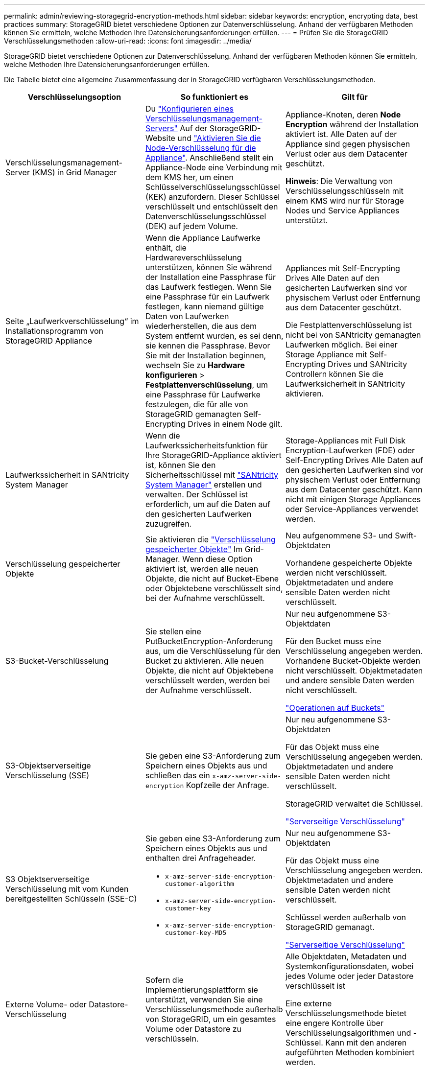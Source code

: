 ---
permalink: admin/reviewing-storagegrid-encryption-methods.html 
sidebar: sidebar 
keywords: encryption, encrypting data, best practices 
summary: StorageGRID bietet verschiedene Optionen zur Datenverschlüsselung. Anhand der verfügbaren Methoden können Sie ermitteln, welche Methoden Ihre Datensicherungsanforderungen erfüllen. 
---
= Prüfen Sie die StorageGRID Verschlüsselungsmethoden
:allow-uri-read: 
:icons: font
:imagesdir: ../media/


[role="lead"]
StorageGRID bietet verschiedene Optionen zur Datenverschlüsselung. Anhand der verfügbaren Methoden können Sie ermitteln, welche Methoden Ihre Datensicherungsanforderungen erfüllen.

Die Tabelle bietet eine allgemeine Zusammenfassung der in StorageGRID verfügbaren Verschlüsselungsmethoden.

[cols="1a,1a,1a"]
|===
| Verschlüsselungsoption | So funktioniert es | Gilt für 


 a| 
Verschlüsselungsmanagement-Server (KMS) in Grid Manager
 a| 
Du link:kms-configuring.html["Konfigurieren eines Verschlüsselungsmanagement-Servers"] Auf der StorageGRID-Website und https://docs.netapp.com/us-en/storagegrid-appliances/installconfig/optional-enabling-node-encryption.html["Aktivieren Sie die Node-Verschlüsselung für die Appliance"^]. Anschließend stellt ein Appliance-Node eine Verbindung mit dem KMS her, um einen Schlüsselverschlüsselungsschlüssel (KEK) anzufordern. Dieser Schlüssel verschlüsselt und entschlüsselt den Datenverschlüsselungsschlüssel (DEK) auf jedem Volume.
 a| 
Appliance-Knoten, deren *Node Encryption* während der Installation aktiviert ist. Alle Daten auf der Appliance sind gegen physischen Verlust oder aus dem Datacenter geschützt.

*Hinweis*: Die Verwaltung von Verschlüsselungsschlüsseln mit einem KMS wird nur für Storage Nodes und Service Appliances unterstützt.



 a| 
Seite „Laufwerkverschlüsselung“ im Installationsprogramm von StorageGRID Appliance
 a| 
Wenn die Appliance Laufwerke enthält, die Hardwareverschlüsselung unterstützen, können Sie während der Installation eine Passphrase für das Laufwerk festlegen. Wenn Sie eine Passphrase für ein Laufwerk festlegen, kann niemand gültige Daten von Laufwerken wiederherstellen, die aus dem System entfernt wurden, es sei denn, sie kennen die Passphrase. Bevor Sie mit der Installation beginnen, wechseln Sie zu *Hardware konfigurieren* > *Festplattenverschlüsselung*, um eine Passphrase für Laufwerke festzulegen, die für alle von StorageGRID gemanagten Self-Encrypting Drives in einem Node gilt.
 a| 
Appliances mit Self-Encrypting Drives Alle Daten auf den gesicherten Laufwerken sind vor physischem Verlust oder Entfernung aus dem Datacenter geschützt.

Die Festplattenverschlüsselung ist nicht bei von SANtricity gemanagten Laufwerken möglich. Bei einer Storage Appliance mit Self-Encrypting Drives und SANtricity Controllern können Sie die Laufwerksicherheit in SANtricity aktivieren.



 a| 
Laufwerkssicherheit in SANtricity System Manager
 a| 
Wenn die Laufwerkssicherheitsfunktion für Ihre StorageGRID-Appliance aktiviert ist, können Sie den Sicherheitsschlüssel mit https://docs.netapp.com/us-en/storagegrid-appliances/installconfig/accessing-and-configuring-santricity-system-manager.html["SANtricity System Manager"^] erstellen und verwalten. Der Schlüssel ist erforderlich, um auf die Daten auf den gesicherten Laufwerken zuzugreifen.
 a| 
Storage-Appliances mit Full Disk Encryption-Laufwerken (FDE) oder Self-Encrypting Drives Alle Daten auf den gesicherten Laufwerken sind vor physischem Verlust oder Entfernung aus dem Datacenter geschützt. Kann nicht mit einigen Storage Appliances oder Service-Appliances verwendet werden.



 a| 
Verschlüsselung gespeicherter Objekte
 a| 
Sie aktivieren die link:changing-network-options-object-encryption.html["Verschlüsselung gespeicherter Objekte"] Im Grid-Manager. Wenn diese Option aktiviert ist, werden alle neuen Objekte, die nicht auf Bucket-Ebene oder Objektebene verschlüsselt sind, bei der Aufnahme verschlüsselt.
 a| 
Neu aufgenommene S3- und Swift-Objektdaten

Vorhandene gespeicherte Objekte werden nicht verschlüsselt. Objektmetadaten und andere sensible Daten werden nicht verschlüsselt.



 a| 
S3-Bucket-Verschlüsselung
 a| 
Sie stellen eine PutBucketEncryption-Anforderung aus, um die Verschlüsselung für den Bucket zu aktivieren. Alle neuen Objekte, die nicht auf Objektebene verschlüsselt werden, werden bei der Aufnahme verschlüsselt.
 a| 
Nur neu aufgenommene S3-Objektdaten

Für den Bucket muss eine Verschlüsselung angegeben werden. Vorhandene Bucket-Objekte werden nicht verschlüsselt. Objektmetadaten und andere sensible Daten werden nicht verschlüsselt.

link:../s3/operations-on-buckets.html["Operationen auf Buckets"]



 a| 
S3-Objektserverseitige Verschlüsselung (SSE)
 a| 
Sie geben eine S3-Anforderung zum Speichern eines Objekts aus und schließen das ein `x-amz-server-side-encryption` Kopfzeile der Anfrage.
 a| 
Nur neu aufgenommene S3-Objektdaten

Für das Objekt muss eine Verschlüsselung angegeben werden. Objektmetadaten und andere sensible Daten werden nicht verschlüsselt.

StorageGRID verwaltet die Schlüssel.

link:../s3/using-server-side-encryption.html["Serverseitige Verschlüsselung"]



 a| 
S3 Objektserverseitige Verschlüsselung mit vom Kunden bereitgestellten Schlüsseln (SSE-C)
 a| 
Sie geben eine S3-Anforderung zum Speichern eines Objekts aus und enthalten drei Anfrageheader.

* `x-amz-server-side-encryption-customer-algorithm`
* `x-amz-server-side-encryption-customer-key`
* `x-amz-server-side-encryption-customer-key-MD5`

 a| 
Nur neu aufgenommene S3-Objektdaten

Für das Objekt muss eine Verschlüsselung angegeben werden. Objektmetadaten und andere sensible Daten werden nicht verschlüsselt.

Schlüssel werden außerhalb von StorageGRID gemanagt.

link:../s3/using-server-side-encryption.html["Serverseitige Verschlüsselung"]



 a| 
Externe Volume- oder Datastore-Verschlüsselung
 a| 
Sofern die Implementierungsplattform sie unterstützt, verwenden Sie eine Verschlüsselungsmethode außerhalb von StorageGRID, um ein gesamtes Volume oder Datastore zu verschlüsseln.
 a| 
Alle Objektdaten, Metadaten und Systemkonfigurationsdaten, wobei jedes Volume oder jeder Datastore verschlüsselt ist

Eine externe Verschlüsselungsmethode bietet eine engere Kontrolle über Verschlüsselungsalgorithmen und -Schlüssel. Kann mit den anderen aufgeführten Methoden kombiniert werden.



 a| 
Objektverschlüsselung außerhalb von StorageGRID
 a| 
Dabei kommt eine Verschlüsselungsmethode außerhalb von StorageGRID zum Einsatz, um Objektdaten und Metadaten zu verschlüsseln, bevor sie in StorageGRID aufgenommen werden.
 a| 
Nur Objektdaten und Metadaten (Systemkonfigurationsdaten sind nicht verschlüsselt).

Eine externe Verschlüsselungsmethode bietet eine engere Kontrolle über Verschlüsselungsalgorithmen und -Schlüssel. Kann mit den anderen aufgeführten Methoden kombiniert werden.

https://docs.aws.amazon.com/AmazonS3/latest/dev/UsingClientSideEncryption.html["Amazon Simple Storage Service – Developer Guide: Schutz von Daten mit Client-seitiger Verschlüsselung"^]

|===


== Verwendung mehrerer Verschlüsselungsmethoden

Je nach Ihren Anforderungen können Sie mehrere Verschlüsselungsmethoden gleichzeitig verwenden. Beispiel:

* Sie können einen KMS zum Schutz von Appliance-Nodes verwenden und die Laufwerkssicherheitsfunktion in SANtricity System Manager zum „Doppelverschlüsseln“ von Daten auf den Self-Encrypting Drives in denselben Appliances verwenden.
* Sie können ein KMS verwenden, um Daten auf Appliance-Nodes zu sichern, und die Option gespeicherte Objektverschlüsselung verwenden, um alle Objekte bei der Aufnahme zu verschlüsseln.


Wenn nur ein kleiner Teil Ihrer Objekte eine Verschlüsselung erfordern, sollten Sie stattdessen die Verschlüsselung auf Bucket- oder Objektebene kontrollieren. Durch die Aktivierung diverser Verschlüsselungsstufen entstehen zusätzliche Performance-Kosten.
